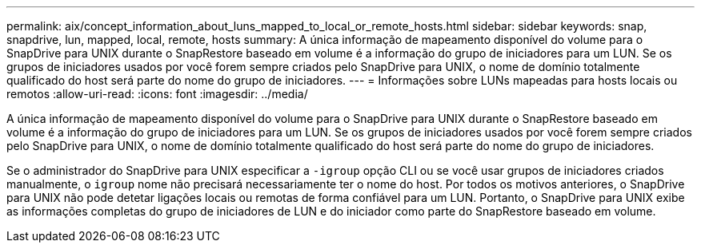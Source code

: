 ---
permalink: aix/concept_information_about_luns_mapped_to_local_or_remote_hosts.html 
sidebar: sidebar 
keywords: snap, snapdrive, lun, mapped, local, remote, hosts 
summary: A única informação de mapeamento disponível do volume para o SnapDrive para UNIX durante o SnapRestore baseado em volume é a informação do grupo de iniciadores para um LUN. Se os grupos de iniciadores usados por você forem sempre criados pelo SnapDrive para UNIX, o nome de domínio totalmente qualificado do host será parte do nome do grupo de iniciadores. 
---
= Informações sobre LUNs mapeadas para hosts locais ou remotos
:allow-uri-read: 
:icons: font
:imagesdir: ../media/


[role="lead"]
A única informação de mapeamento disponível do volume para o SnapDrive para UNIX durante o SnapRestore baseado em volume é a informação do grupo de iniciadores para um LUN. Se os grupos de iniciadores usados por você forem sempre criados pelo SnapDrive para UNIX, o nome de domínio totalmente qualificado do host será parte do nome do grupo de iniciadores.

Se o administrador do SnapDrive para UNIX especificar a `-igroup` opção CLI ou se você usar grupos de iniciadores criados manualmente, o `igroup` nome não precisará necessariamente ter o nome do host. Por todos os motivos anteriores, o SnapDrive para UNIX não pode detetar ligações locais ou remotas de forma confiável para um LUN. Portanto, o SnapDrive para UNIX exibe as informações completas do grupo de iniciadores de LUN e do iniciador como parte do SnapRestore baseado em volume.
